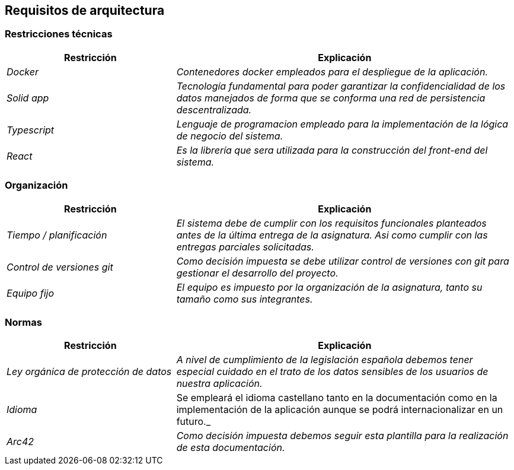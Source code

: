 [[section-architecture-constraints]]
== Requisitos de arquitectura

=== Restricciones técnicas
[options="header",cols="1,2"]
|===
|Restricción|Explicación
| _Docker_ |  _Contenedores docker empleados para el despliegue de la aplicación._
| _Solid app_ |  _Tecnología fundamental para poder garantizar la confidencialidad 
				de los datos manejados de forma que se conforma una red de persistencia
				descentralizada._
| _Typescript_ |  _Lenguaje de programacion empleado para la implementación de
				la lógica de negocio del sistema._
| _React_ |  _Es la librería que sera utilizada para la construcción del front-end
				del sistema._
|===

=== Organización
[options="header",cols="1,2"]
|===
|Restricción|Explicación
| _Tiempo / planificación_ |  _El sistema debe de cumplir con los requisitos funcionales
				planteados antes de la última entrega de la asignatura. Asi como cumplir con
				las entregas parciales solicitadas._
| _Control de versiones git_ |  _Como decisión impuesta se debe utilizar control de
				versiones con git para gestionar el desarrollo del proyecto._
| _Equipo fijo_ |  _El equipo es impuesto por la organización de la asignatura, tanto
				su tamaño como sus integrantes._
|===

=== Normas
[options="header",cols="1,2"]
|===
|Restricción|Explicación
| _Ley orgánica de protección de datos_ |  _A nivel de cumplimiento de la
				legislación española debemos tener especial cuidado en el trato de
				los datos sensibles de los usuarios de nuestra aplicación._
| _Idioma_ | Se empleará el idioma castellano tanto en la documentación como
				en la implementación de la aplicación aunque se podrá internacionalizar
				en un futuro._
| _Arc42_ |  _Como decisión impuesta debemos seguir esta plantilla para la realización
				de esta documentación._
|===
